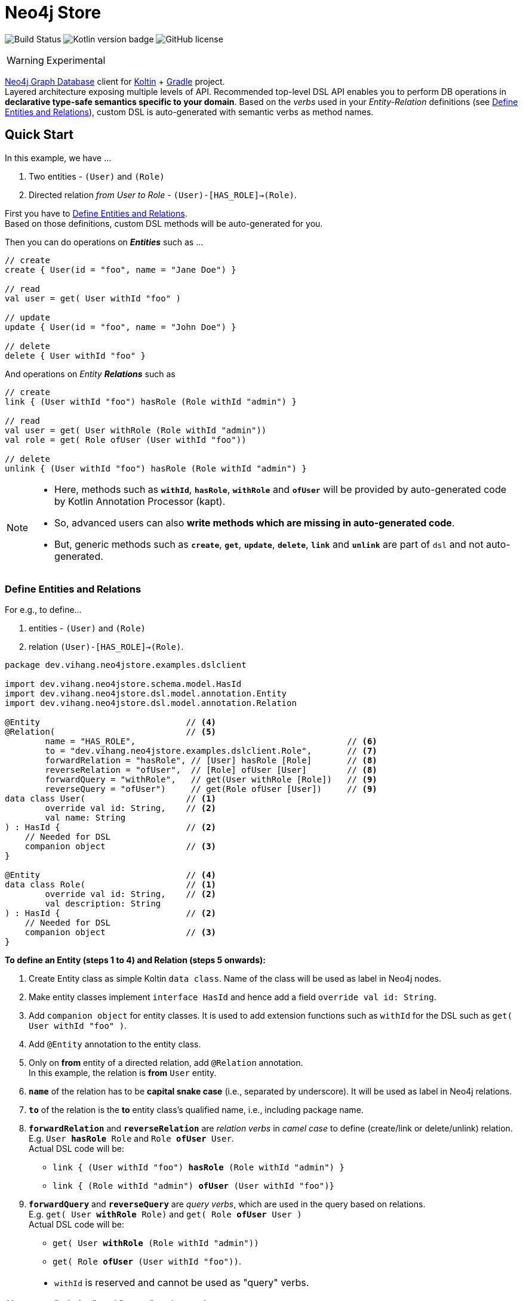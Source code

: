 = Neo4j Store
:source-highlighter: highlightjs

// customer icons for Github
ifdef::env-github[]
:tip-caption: 💡
:note-caption: ℹ️
:important-caption: ❗️
:caution-caption: 🔥
:warning-caption: ⚠️
endif::[]

image:https://travis-ci.org/vihangpatil/neo4j-store.svg?branch=master[Build Status]
image:https://img.shields.io/badge/kotlin-1.4.32-blue.svg[Kotlin version badge]
image:https://img.shields.io/github/license/vihangpatil/neo4j-store.svg[GitHub license]

[WARNING]
====
Experimental
====

link:https://neo4j.com/neo4j-graph-database/[Neo4j Graph Database] client for link:https://kotlinlang.org/[Koltin] + link:https://gradle.org/[Gradle] project. +
Layered architecture exposing multiple levels of API.
Recommended top-level DSL API enables you to perform DB operations in *declarative type-safe semantics specific to your domain*.
Based on the _verbs_ used in your _Entity-Relation_ definitions (see <<Define Entities and Relations>>),
custom DSL is auto-generated with semantic verbs as method names.

== Quick Start

In this example, we have ...

1. Two entities - `(User)` and `(Role)`
2. Directed relation _from User to Role_ - `(User)-[HAS_ROLE]->(Role)`.

First you have to <<Define Entities and Relations>>. +
Based on those definitions, custom DSL methods will be auto-generated for you.

Then you can do operations on *_Entities_* such as ...

[source,kotlin]
----

// create
create { User(id = "foo", name = "Jane Doe") }

// read
val user = get( User withId "foo" )

// update
update { User(id = "foo", name = "John Doe") }

// delete
delete { User withId "foo" }
----

And operations on _Entity **Relations**_ such as

[source,kotlin]
----
// create
link { (User withId "foo") hasRole (Role withId "admin") }

// read
val user = get( User withRole (Role withId "admin"))
val role = get( Role ofUser (User withId "foo"))

// delete
unlink { (User withId "foo") hasRole (Role withId "admin") }
----

[NOTE]
====
* Here, methods such as `*withId*`, `*hasRole*`, `*withRole*` and `*ofUser*` will be provided by auto-generated code by Kotlin Annotation Processor (kapt).
* So, advanced users can also *write methods which are missing in auto-generated code*.
* But, generic methods such as `*create*`, `*get*`, `*update*`, `*delete*`, `*link*` and `*unlink*` are part of `dsl` and not auto-generated.
====


=== Define Entities and Relations

For e.g., to define...

 1. entities - `(User)` and `(Role)`
 2. relation `(User)-[HAS_ROLE]->(Role)`.

[source,kotlin]
----
package dev.vihang.neo4jstore.examples.dslclient

import dev.vihang.neo4jstore.schema.model.HasId
import dev.vihang.neo4jstore.dsl.model.annotation.Entity
import dev.vihang.neo4jstore.dsl.model.annotation.Relation

@Entity                             // <4>
@Relation(                          // <5>
        name = "HAS_ROLE",                                          // <6>
        to = "dev.vihang.neo4jstore.examples.dslclient.Role",       // <7>
        forwardRelation = "hasRole", // [User] hasRole [Role]       // <8>
        reverseRelation = "ofUser",  // [Role] ofUser [User]        // <8>
        forwardQuery = "withRole",   // get(User withRole [Role])   // <9>
        reverseQuery = "ofUser")     // get(Role ofUser [User])     // <9>
data class User(                    // <1>
        override val id: String,    // <2>
        val name: String
) : HasId {                         // <2>
    // Needed for DSL
    companion object                // <3>
}

@Entity                             // <4>
data class Role(                    // <1>
        override val id: String,    // <2>
        val description: String
) : HasId {                         // <2>
    // Needed for DSL
    companion object                // <3>
}
----
*To define an Entity (steps 1 to 4) and Relation (steps 5 onwards):*

<1> Create Entity class as simple Koltin `data class`. Name of the class will be used as label in Neo4j nodes.
<2> Make entity classes implement `interface HasId` and hence add a field `override val id: String`.
<3> Add `companion object` for entity classes. It is used to add extension functions such as `withId` for the DSL such
    as `get( User withId "foo" )`.
<4> Add `@Entity` annotation to the entity class.
<5> Only on *from* entity of a directed relation, add `@Relation` annotation. +
    In this example, the relation is *from* `User` entity.
<6> `*name*` of the relation has to be *capital snake case* (i.e., separated by underscore). It will be used as label in Neo4j relations.
<7> `*to*` of the relation is the *to* entity class's qualified name, i.e., including package name.
<8> `*forwardRelation*` and `*reverseRelation*` are _relation verbs_ in _camel case_ to define (create/link or delete/unlink) relation. +
    E.g. `User *hasRole* Role` and `Role *ofUser* User`. +
    Actual DSL code will be: +
    * `link { (User withId "foo") *hasRole* (Role withId "admin") }` +
    * `link { (Role withId "admin") *ofUser* (User withId "foo")}`
<9> `*forwardQuery*` and `*reverseQuery*` are _query verbs_, which are used in the query based on relations. +
    E.g. `get( User *withRole* Role)` and `get( Role *ofUser* User )` +
    Actual DSL code will be: +
    * `get( User *withRole* (Role withId "admin"))` +
    * `get( Role *ofUser* (User withId "foo"))`.

[NOTE]
====
* `withId` is reserved and cannot be used as "query" verbs.
* "relation" and "query" verbs can be same. +
  So, `ofUser` is both - `reverseRelation` and `reverseQuery` in the example above.
====

[TIP]
====
* For _relation verbs_, try using verbs which make sense as a _declaration_ or _statement_.
* For _query verbs_,, try using verbs which make sense as a _query_.
* And keep that _query_ and _statement_ as a documentation comment alongside.
====

[NOTE]
====
This quick start guide is only for layer 3 API. +
For the details of API for layer 2 and 1, check documentation under `docs`.
====

== Limitations
* Due to the known issue in Kotlin _kapt_, `@Repeatable` annotations are not detected. So if an entity class needs to be
  annotated with multiple `@Relation` annotations, then use `@Relations` annotation with an array of `Relation`.
* `get()` operation returns an array even when relation is of type unique.

== Source

This project was a module written by me named https://github.com/ostelco/ostelco-core/neo4j-store[neo4j-store] in a
larger Open-Source mono-repo project - https://github.com/ostelco/ostelco-core[ostelco-core] with
https://github.com/ostelco/ostelco-core/blob/develop/LICENSE[Apache License 2.0].
The module has been ported out to be project of its own so that it can be used independently.
The new project is made generic and does not take any code with business logic from its origin project.
